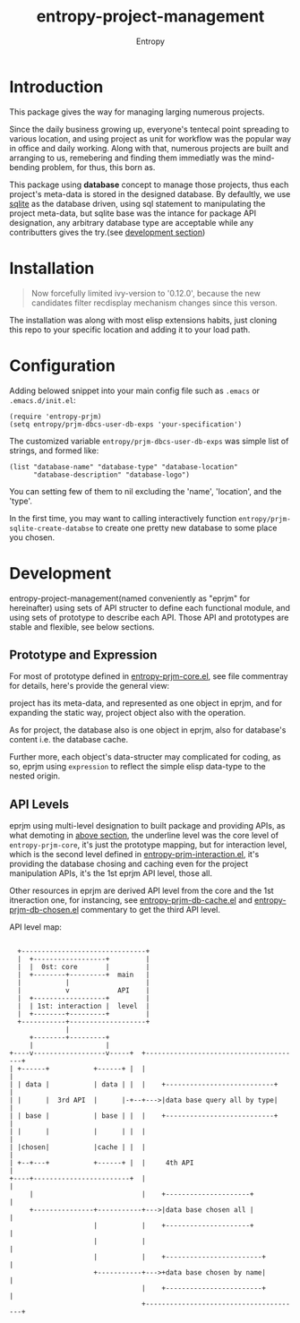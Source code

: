 # Local Variables:
# fill-column: 70
# org-adapt-indentation: nil
# org-download-image-dir: "./img/"
# eval: (auto-fill-mode)
# End:
#+title: entropy-project-management
#+author:  Entropy
* Introduction
:PROPERTIES:
:CUSTOM_ID: h-cb507b42-fd6d-4977-835b-17694feb7628
:END:

This package gives the way for managing larging numerous projects.

Since the daily business growing up, everyone's tentecal point
spreading to various location, and using  project as unit for workflow
was the popular way in office and daily working. Along with that,
numerous projects are built and arranging to us, remebering and
finding them immediatly was the mind-bending problem, for thus, this
born as.

This package using *database* concept to manage those projects, thus
each project's meta-data is stored in the designed database. By
defaultly, we use [[https://www.sqlite.org/index.html][sqlite]] as the database driven, using sql statement
to manipulating the project meta-data, but sqlite base was the intance
for package API designation, any arbitrary database type are
acceptable while any contributters gives the try.(see [[#h-0a818ff4-fddf-4cc4-94f2-09fcfa4270d6][development
section]])

* Installation
:PROPERTIES:
:CUSTOM_ID: h-5d26c0e3-0721-4a3b-bc6c-7feef145ccfc
:END:

#+BEGIN_QUOTE
Now forcefully limited ivy-version to '0.12.0', because the new
candidates filter recdisplay mechanism changes since this verson.
#+END_QUOTE

The installation was along with most elisp extensions habits, just
cloning this repo to your specific location and adding it to your load
path.

* Configuration
:PROPERTIES:
:CUSTOM_ID: h-4a7c623d-8221-4074-a3e4-cddf1f2f16d3
:END:

Adding belowed snippet into your main config file such as =.emacs= or
=.emacs.d/init.el=:

#+BEGIN_SRC elisp
  (require 'entropy-prjm)
  (setq entropy/prjm-dbcs-user-db-exps 'your-specification')
#+END_SRC

The customized variable =entropy/prjm-dbcs-user-db-exps= was simple
list of strings, and formed like:
#+BEGIN_SRC elisp
  (list "database-name" "database-type" "database-location"
        "database-description" "database-logo")
#+END_SRC 

You can setting few of them to nil excluding the 'name', 'location',
and the 'type'.

In the first time, you may want to calling interactively function
~entropy/prjm-sqlite-create-databse~ to create one pretty new database
to some place you chosen.

* Development
:PROPERTIES:
:CUSTOM_ID: h-0a818ff4-fddf-4cc4-94f2-09fcfa4270d6
:END:

entropy-project-management(named conveniently as "eprjm" for
hereinafter) using sets of API structer to define each functional
module, and using sets of prototype to describe each API. Those API
and prototypes are stable and flexible, see below sections. 


** Prototype and Expression
:PROPERTIES:
:CUSTOM_ID: h-b7b4cd2b-bc84-4037-9f23-4a21628ae4cc
:END:

For most of prototype defined in [[file:entropy-prjm-core.el][entropy-prjm-core.el]], see file
commentray for details, here's provide the general view:

project has its meta-data, and represented as one object in eprjm, and
for expanding the static way, project object also with the operation.

As for project, the database also is one object in eprjm, also for
database's content i.e. the database cache.

Further more, each object's data-structer may complicated for coding,
as so, eprjm using =expression= to reflect the simple elisp data-type
to the nested origin.

** API Levels 
:PROPERTIES:
:CUSTOM_ID: h-5bf44301-abd1-44a6-b6ed-375743b0cf48
:END:

eprjm using multi-level designation to built package and providing
APIs, as what demoting in [[#h-b7b4cd2b-bc84-4037-9f23-4a21628ae4cc][above section]], the underline level was the
core level of =entropy-prjm-core=, it's just the prototype mapping,
but for interaction level, which is the second level defined in
[[file:entropy-prjm-interaction.el][entropy-prjm-interaction.el]], it's providing the database chosing and
caching even for the project manipulation APIs, it's the 1st eprjm API
level, those all.

Other resources in eprjm are derived API level from the core and the
1st itneraction one, for instancing, see [[file:entropy-prjm-db-cache.el][entropy-prjm-db-cache.el]] and
[[file:entropy-prjm-db-chosen.el][entropy-prjm-db-chosen.el]] commentary to get the third API level.

API level map:

#+BEGIN_EXAMPLE

        +-------------------------------+
        |  +------------------+         |
        |  |  0st: core       |         |
        |  +--------+---------+  main   |
        |           |                   |
        |           v            API    |
        |  +------------------+         |
        |  | 1st: interaction |  level  |
        |  +--------+---------+         |
        +-----------+-------------------+
                    |                
           +--------+---------+      
           |                  |                                           
      +----v------------------v-----+  +---------------------------------------+
      | +------+           +------+ |  |                                       |
      | | data |           | data | |  |    +---------------------------+      |
      | |      |  3rd API  |      |-+--+--->|data base query all by type|      |
      | | base |           | base | |  |    +---------------------------+      |
      | |      |           |      | |  |                                       |
      | |chosen|           |cache | |  |                                       |
      | +--+---+           +------+ |  |     4th API                           |
      +----+------------------------+  |                                       |
           |                           |    +---------------------+            |
           +---------------+-----------+--->|data base chosen all |            |
                           |           |    +---------------------+            |
                           |           |                                       |
                           |           |    +------------------------+         |
                           +-----------+--->+data base chosen by name|         |
                                       |    +------------------------+         |
                                       +---------------------------------------+
#+END_EXAMPLE


